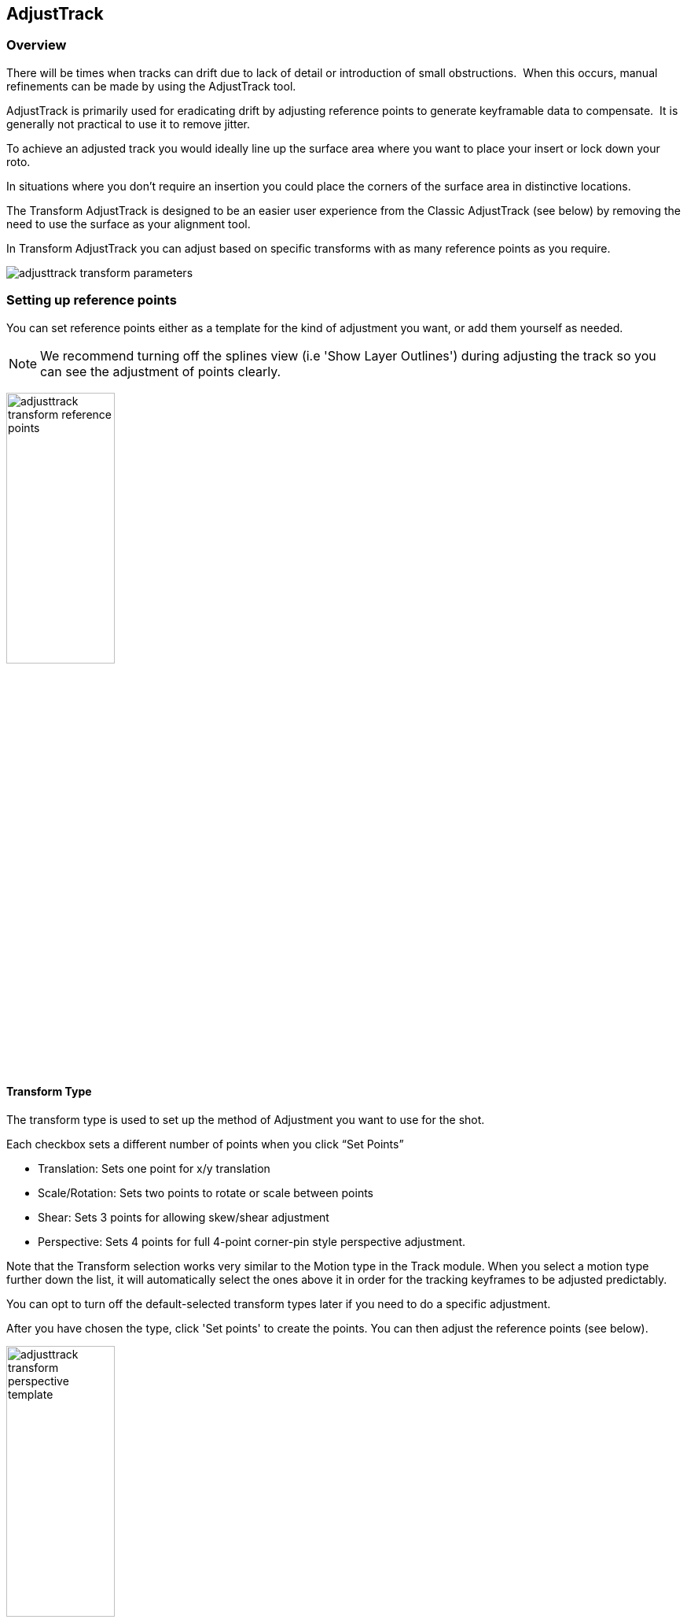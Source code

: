 
== AdjustTrack [[adjust_track]]



=== Overview

There will be times when tracks can drift due to lack of detail or introduction of small obstructions.  When this occurs, manual refinements can be made by using the AdjustTrack tool.

AdjustTrack is primarily used for eradicating drift by adjusting reference points to generate keyframable data to compensate.  It is generally not practical to use it to remove jitter.

To achieve an adjusted track you would ideally line up the surface area where you want to place your insert or lock down your roto.

In situations where you don&rsquo;t require an insertion you could place the corners of the surface area in distinctive locations.


The Transform AdjustTrack is designed to be an easier user experience from the Classic AdjustTrack (see below) by removing the need to use the surface as your alignment tool.

In Transform AdjustTrack you can adjust based on specific transforms with as many reference points as you require.

image:UserGuide/en_US/images/adjusttrack_transform_parameters.jpg[]

=== Setting up reference points

You can set reference points either as a template for the kind of adjustment you want, or add them yourself as needed.

NOTE: We recommend turning off the splines view (i.e 'Show Layer Outlines') during adjusting the track so you can see the adjustment of points clearly.

image:UserGuide/en_US/images/adjusttrack_transform_reference_points.jpg[width="40%"]

==== Transform Type

The transform type is used to set up the method of Adjustment you want to use for the shot.

Each checkbox sets a different number of points when you click “Set Points”

* Translation: Sets one point for x/y translation
* Scale/Rotation: Sets two points to rotate or scale between points
* Shear: Sets 3 points for allowing skew/shear adjustment
* Perspective: Sets 4 points for full 4-point corner-pin style perspective adjustment.

Note that the Transform selection works very similar to the Motion type in the Track module. When you select a motion type further down the list, it will automatically select the ones above it in order for the tracking keyframes to be adjusted predictably.

You can opt to turn off the default-selected transform types later if you need to do a specific adjustment.

After you have chosen the type, click 'Set points' to create the points. You can then adjust the reference points (see below).


image:UserGuide/en_US/images/adjusttrack_transform_perspective_template.jpg[width="40%"]

=== Reference Points

1. You can add more points to your adjustment as required. Each point contributes to the adjustment of the plane based on the position of the other points.
2. You can select between the points using the cursor or cycle using the select <> buttons.
3. Position your points on easily identifiable areas
4. Once you are happy with the position of the points, click “Set Reference Frame” to define a frame to look to when adjusting forwards or backwards from that point.



image:UserGuide/en_US/images/adjusttrack_transform_new_point.jpg[width="40%"]

=== Adjusting points

Once you are happy with the points positions and have set a reference frame, you can start moving back and forth on the timeline adjusting the points for drift.

Each point adjustment sets a key frame for every other point in the shot to avoid unwanted distortions.

image:UserGuide/en_US/images/adjusttrack_transform_keyframe.jpg[width="40%"]

You can see the original reference frame for the selected point in the zoom window in the upper left of the viewer and the current frame in the window below that.



image:UserGuide/en_US/images/adjusttrack_transform_zoom_windows.jpg[width="40%"]


==== Surface View

image:UserGuide/en_US/images/adjusttrack_transform_surface_view.jpg[width="40%"]

While you are adjusting, you can click one of the “Surface View” corners to see how the surface itself is adjusting to your changes. This is helpful if you are ultimately planning on using the surface as your export area and want to make sure it is still lining up.

==== Nudge

image:UserGuide/en_US/images/adjusttrack_transform_nudge.jpg[width="40%"]

Nudging is used to adjust the track by pixel increments. This helps when adjustments are too subtle to be done by mouse movement.

Each arrow nudges in the indicated direction. You can either click and hold the button or use the shortcut keys to nudge.

The 'Auto' button in the middle of the direction grid tries to guess where the point needs to be.
It can be useful to start with 'Auto' to attempt to place the reference point first, then adjust manually.

==== Auto Nudge

image:UserGuide/en_US/images/adjusttrack_transform_autonudge.jpg[width="40%"]

Auto Nudge takes the 'Auto' action above and lets you use it space adjustments over the whole shot.

If you set 'Auto Step' and define a frame step you can then 'Track' the Auto Nudge using the tracking buttons in the timeline. Auto Nudge will then nudge the selected reference points at the frame step interval set.

The Search fields define how far Auto and Auto Nudge look for the area the point needs to adjust to.

NOTE: Auto Nudge is useful for quickly going through a shot to help pace adjustments. It is not recommended to be used as a solution for finishing adjustments.

=== Exporting

You can export adjusted tracks as normal via the file menu or via the Track module just like any regular track.

== AdjustTrack Classic

We've kept the old-style of AdjustTrack for those who prefer to it, or if you are working with legacy projects.

This version of AdjustTrack is primarily used for eradicating drift by utilizing the four-corner surface area to generate keyframable data to compensate.  It is generally not practical to use it to remove jitter.


=== Starting the Track Adjustment

When you have the Surface where you want it to stay locked and are ready to refine the track, flip over into the AdjustTrack module by hitting the AdjustTrack tab.

Then switch to the Classic tab.

image:UserGuide/en_US/images/AdjustTrack_001.jpg[]


=== Reference Points

Once you select the Classic AdjustTrack tab, a key frame with four reference points is created.

NOTE: You should be on your desired primary frame before selecting the AdjustTrack tab. The reference points can then be positioned on distinctive features, such that any drift in the track can be easily seen and corrected.



image:UserGuide/en_US/images/IPAD_Screen_008.jpg[]


As you play though the sequence you will be able to manually adjust the position of each point as drift occurs.

If your track is spot on, these reference points should line up properly throughout the shot. If you see a Reference Point drifting, that will indicate the track is drifting. Find the frame where the drift is worst and move the Reference Point back to the position it had in the Primary Frame and the track will automatically be adjusted based on your correction.



=== Reference Point Quality

When you perform an adjust track and you begin to move a newly created reference point, you will notice the dashed lines which connect all of the reference points. These lines change in color to represent the quality of positioning of any given reference point. For best results keep reference points away from one another.



image:UserGuide/en_US/images/SelectionGuide_001.jpg[]

When adjusting the track try to always get at least yellow but shoot for green for a more solid adjust track.

The red lines indicate that this reference point position is a poor choice.



image:UserGuide/en_US/images/IPAD_Screen_009.jpg[]


The green lines indicate that this reference point position is a good choice.



image:UserGuide/en_US/images/IPAD_Screen_010.jpg[]


=== AdjustTrack with More than Four Reference Points

Often there are times where your reference points are either obscured or exit frame. In AdjustTrack you have the ability to create multiple reference points per surface corner that can be positioned in alternate locations to handle these situations. Simply click the New Ref button to create a new reference point for the selected corner.

You cannot keyframe the Surface — only the Reference Points. The original track and any refinements you make in AdjustTrack cause the Surface to move however.



=== Working Backwards

Every so often a shot will come along that is easier to track backwards than forwards. This is fairly simple when running the tracker backwards, but introduces some rather obtuse concepts when keyframing is involved. This is why there are two &ldquo;New Ref&rdquo; buttons provided. If you are working backwards and wish to set a new reference point, you will probably want to use the &ldquo;&lt;- New Ref&rdquo; button instead of the forward-thinking &ldquo;New Ref -&gt;&rdquo; button.

image:UserGuide/en_US/images/AdjustTrackRef_001.jpg[]

Because keyframing &ldquo;thinks&rdquo; forward, hitting &ldquo;&lt;-New Ref&rdquo; will not create new Primary Reference points on the current frame, but will go backwards in time, looking for any existing keyframes and set new Primary Reference points on the frame directly after. For example, if you decide to create a new backwards reference point at frame 20, a new primary reference will be created at frame 21.

Some people may be more comfortable doing this manually by moving the playhead themselves and using the traditional &ldquo;New Ref -&gt;&rdquo; button. Others who do a lot of tracking and find themselves working backwards often may find the backwards-thinking New Ref button helpful.


=== About Primary Reference Points (the red X)

Every Reference Point has one frame in which its initial placement is determined without causing any adjustment to the track. This is called the Primary Reference Point; if you step forward or backward in time you will notice the red X change to a red dot.

image:UserGuide/en_US/images/AdjustTrackRefCorner_001.jpg[width="60%"]

The red X indicates that this particular frame is the starting point for calculating adjustments. Moving a Primary Reference Point will NOT change the tracking data.

Go ahead and experiment - move the Reference Point when it is a red X (a Primary Reference Point). You will notice the Surface isn&rsquo;t adjusted at all. Step forward a frame and move the same point - this time the surface will move because you are now adjusting the track.


=== Changing the Primary Frame for a Reference Point

By default, the frame in which you create a Reference Point is its Primary Reference frame. This Primary Reference can occur on a different frame for each reference point. You can change the Primary Reference frame by selecting a Reference Point, going to the appropriate frame and hitting the &ldquo;Set Primary&rdquo; button.

image:UserGuide/en_US/images/AdjustTrackSetPrimary_001.jpg[width="60%"]

You may set a new Primary Reference Frame for all active points by hitting the Set Primary All button.


image:UserGuide/en_US/images/AdjustTrackSetPrimaryALL_001.jpg[width="60%"]


=== Selecting Different Reference Points

One method for selecting different reference points is to hit the &ldquo;Next&rdquo; button.

image:UserGuide/en_US/images/AdjustTrackNEXT_001.jpg[width="60%"]

The next button simply cycles through the active reference points for that frame. More fine-grained control of reference points can be obtained through the Nudge control panel, described below.



=== Deleting Reference Points

Deleting Reference Points is done by selecting the point you wish to remove and hitting the delete key. If there are multiple Reference points on a particular corner, the preceding Reference Point will be extended through your time line until a new Reference point is encountered.



=== Nudging Reference Points

The Nudge section allows you to move Reference points in 0.1 pixel increments, much more fine grained than would be possible by dragging the points manually. You can easily select any active Reference Point by selecting one of the corner buttons in the Nudge section.

image:UserGuide/en_US/images/AdjustTrackNUDGE_001.jpg[width="60%"]

If you hit the Auto button, a tracker will attempt to line up the selected Reference Point based on its position in the Primary Reference frame. The Search Region Size and Maximum Motion parameters can be set in pixels in the Auto Nudge section.

You can quickly select any corner by using the Corner selector buttons in the Nudge control panel. In the image below, the user is selecting the upper right corner in preparation for nudging operations.



=== View Options

The AdjustTrack tab has a View section for cleaning up your AdjustTrack workspace. Deselecting the Inactive Traces button will cause the display to hide the traces of the inactive Reference Points. This is helpful if you have a corner with numerous Reference Points offsetting it.

Deselecting the Unselected Traces button will hide any Reference Point that is not selected.

Finally, deselecting the Search Area button will hide the Search Region Size (in Yellow) and the Maximum Motion search area (in Pink).


=== Tips for AdjustTrack

*Adjust frames at the peak of drift*

When you see a drift, carefully cycle through the timeline and look for where the motion starts to change direction. A frame before this, adjust your drift, then go halfway between your primary frame and the adjusted frame to check for any further drift.  If you keep working by checking halfway between each keyframe you set, you will reduce the amount of keyframes required.



*A huge amount of keyframes is not a good sign*

If you end up with adjustment keyframes on a large amount of frames it may be better retry the track.  AdjustTrack is aimed to help reduce small anomalies and fix drift when a tracked corner has become obscured.  If you are fixing every second keyframe it means you have more than a simple drift.
